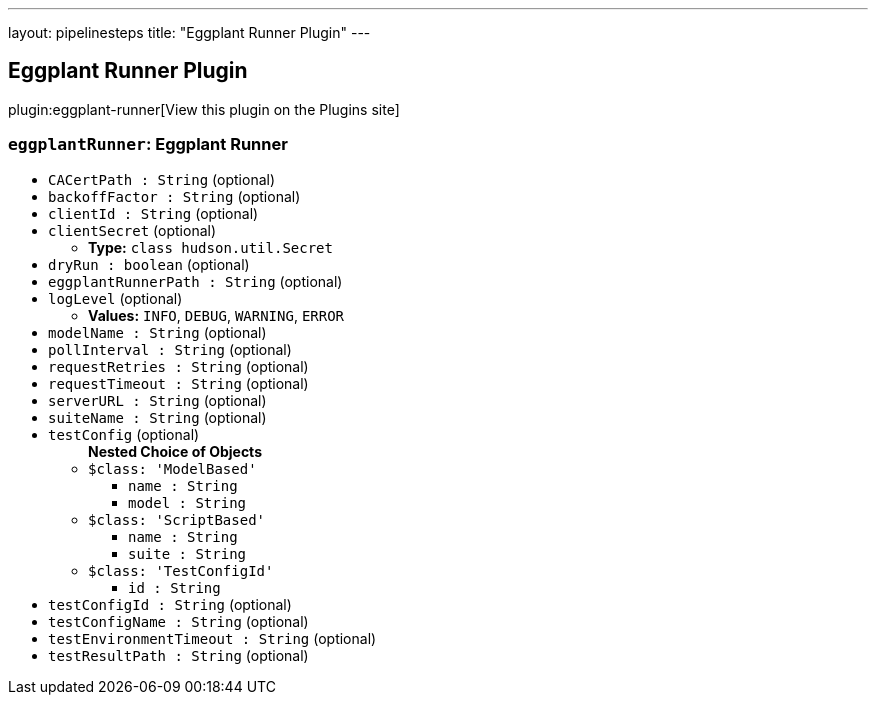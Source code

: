 ---
layout: pipelinesteps
title: "Eggplant Runner Plugin"
---

:notitle:
:description:
:author:
:email: jenkinsci-users@googlegroups.com
:sectanchors:
:toc: left
:compat-mode!:

== Eggplant Runner Plugin

plugin:eggplant-runner[View this plugin on the Plugins site]

=== `eggplantRunner`: Eggplant Runner
++++
<ul><li><code>CACertPath : String</code> (optional)
</li>
<li><code>backoffFactor : String</code> (optional)
</li>
<li><code>clientId : String</code> (optional)
</li>
<li><code>clientSecret</code> (optional)
<ul><li><b>Type:</b> <code>class hudson.util.Secret</code></li>
</ul></li>
<li><code>dryRun : boolean</code> (optional)
</li>
<li><code>eggplantRunnerPath : String</code> (optional)
</li>
<li><code>logLevel</code> (optional)
<ul><li><b>Values:</b> <code>INFO</code>, <code>DEBUG</code>, <code>WARNING</code>, <code>ERROR</code></li></ul></li>
<li><code>modelName : String</code> (optional)
</li>
<li><code>pollInterval : String</code> (optional)
</li>
<li><code>requestRetries : String</code> (optional)
</li>
<li><code>requestTimeout : String</code> (optional)
</li>
<li><code>serverURL : String</code> (optional)
</li>
<li><code>suiteName : String</code> (optional)
</li>
<li><code>testConfig</code> (optional)
<ul><b>Nested Choice of Objects</b>
<li><code>$class: 'ModelBased'</code><div>
<ul><li><code>name : String</code>
</li>
<li><code>model : String</code>
</li>
</ul></div></li>
<li><code>$class: 'ScriptBased'</code><div>
<ul><li><code>name : String</code>
</li>
<li><code>suite : String</code>
</li>
</ul></div></li>
<li><code>$class: 'TestConfigId'</code><div>
<ul><li><code>id : String</code>
</li>
</ul></div></li>
</ul></li>
<li><code>testConfigId : String</code> (optional)
</li>
<li><code>testConfigName : String</code> (optional)
</li>
<li><code>testEnvironmentTimeout : String</code> (optional)
</li>
<li><code>testResultPath : String</code> (optional)
</li>
</ul>


++++
